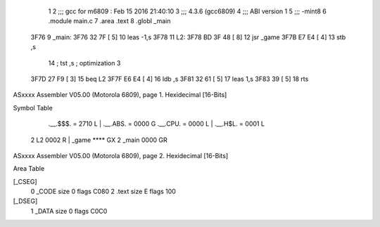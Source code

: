                               1 
                              2 ;;; gcc for m6809 : Feb 15 2016 21:40:10
                              3 ;;; 4.3.6 (gcc6809)
                              4 ;;; ABI version 1
                              5 ;;; -mint8
                              6 	.module	main.c
                              7 	.area .text
                              8 	.globl _main
   3F76                       9 _main:
   3F76 32 7F         [ 5]   10 	leas	-1,s
   3F78                      11 L2:
   3F78 BD 3F 48      [ 8]   12 	jsr	_game
   3F7B E7 E4         [ 4]   13 	stb	,s
                             14 	; tst	,s	; optimization 3
   3F7D 27 F9         [ 3]   15 	beq	L2
   3F7F E6 E4         [ 4]   16 	ldb	,s
   3F81 32 61         [ 5]   17 	leas	1,s
   3F83 39            [ 5]   18 	rts
ASxxxx Assembler V05.00  (Motorola 6809), page 1.
Hexidecimal [16-Bits]

Symbol Table

    .__.$$$.       =   2710 L   |     .__.ABS.       =   0000 G
    .__.CPU.       =   0000 L   |     .__.H$L.       =   0001 L
  2 L2                 0002 R   |     _game              **** GX
  2 _main              0000 GR

ASxxxx Assembler V05.00  (Motorola 6809), page 2.
Hexidecimal [16-Bits]

Area Table

[_CSEG]
   0 _CODE            size    0   flags C080
   2 .text            size    E   flags  100
[_DSEG]
   1 _DATA            size    0   flags C0C0

